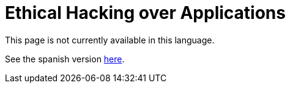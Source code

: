 :slug: ethical-hacking-application/

= Ethical Hacking over Applications

This page is not currently available in this language.

See the spanish version link:../../es/ethical-hacking-aplicacion/[here].
